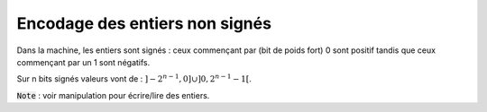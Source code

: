 =========================================
Encodage des entiers non signés
=========================================

Dans la machine, les entiers sont signés : ceux commençant par (bit de poids fort) 0 sont positif tandis que
ceux commençant par un 1 sont négatifs.

Sur n bits signés valeurs vont de : :math:`]-2^{n-1}, 0] \cup ]0,2^{n-1}-1[`.

:code:`Note` : voir manipulation pour écrire/lire des entiers.